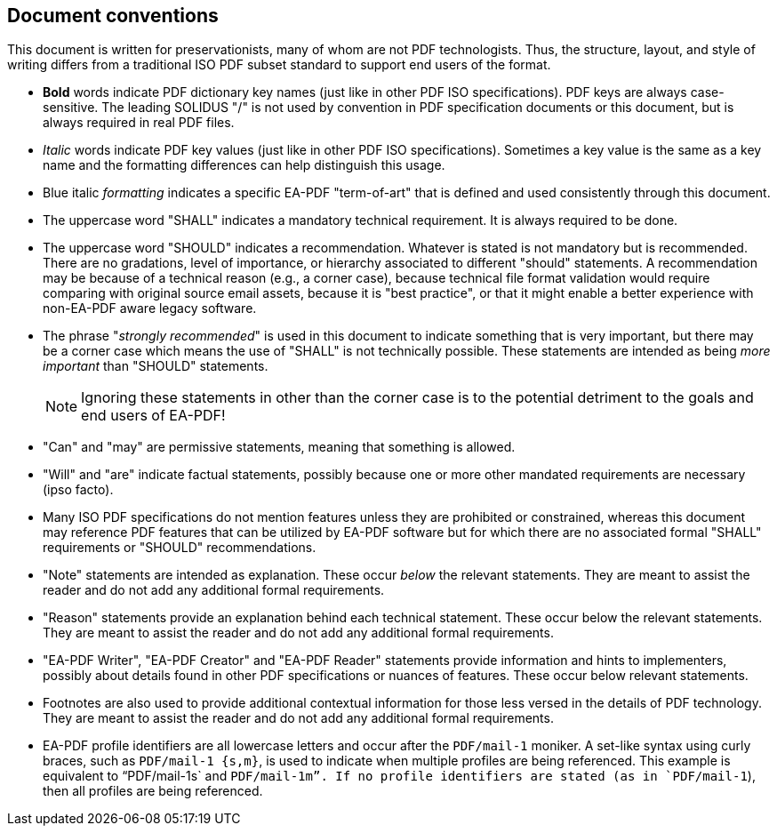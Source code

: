== Document conventions

This document is written for preservationists, many of whom are not PDF
technologists. Thus, the structure, layout, and style of writing differs from a
traditional ISO PDF subset standard to support end users of the format.

* *Bold* words indicate PDF dictionary key names (just like in other PDF ISO
specifications). PDF keys are always case-sensitive. The leading SOLIDUS "/" is
not used by convention in PDF specification documents or this document, but is
always required in real PDF files.

* _Italic_ words indicate PDF key values (just like in other PDF ISO
specifications). Sometimes a key value is the same as a key name and the
formatting differences can help distinguish this usage.

* Blue italic _formatting_ indicates a specific EA-PDF "term-of-art" that is
defined and used consistently through this document.

* The uppercase word "SHALL" indicates a mandatory technical requirement. It is
always required to be done.

* The uppercase word "SHOULD" indicates a recommendation. Whatever is stated is
not mandatory but is recommended. There are no gradations, level of importance,
or hierarchy associated to different "should" statements. A recommendation may
be because of a technical reason (e.g., a corner case), because technical file
format validation would require comparing with original source email assets,
because it is "best practice", or that it might enable a better experience with
non-EA-PDF aware legacy software.

* The phrase "_strongly recommended_" is used in this document to indicate
something that is [underline]#very important#, but there may be a corner case
which means the use of "SHALL" is not technically possible. These statements are
intended as being [underline]#_more important_# than "SHOULD" statements.
+
NOTE: Ignoring these statements in other than the corner case is to the
potential detriment to the goals and end users of EA-PDF!

* "Can" and "may" are permissive statements, meaning that something is allowed.

* "Will" and "are" indicate factual statements, possibly because one or more
other mandated requirements are necessary (ipso facto).

* Many ISO PDF specifications do not mention features unless they are prohibited
or constrained, whereas this document may reference PDF features that can be
utilized by EA-PDF software but for which there are no associated formal "SHALL"
requirements or "SHOULD" recommendations.

* "Note" statements are intended as explanation. These occur [underline]#_below_#
the relevant statements. They are meant to assist the reader and do not add any
additional formal requirements.

* "Reason" statements provide an explanation behind each technical statement.
These occur [underline]#below# the relevant statements. They are meant to assist
the reader and do not add any additional formal requirements.

* "EA-PDF Writer", "EA-PDF Creator" and "EA-PDF Reader" statements provide
information and hints to implementers, possibly about details found in other PDF
specifications or nuances of features. These occur [underline]#below# relevant
statements.

* Footnotes are also used to provide additional contextual information for those
less versed in the details of PDF technology. They are meant to assist the
reader and do not add any additional formal requirements.

* EA-PDF profile identifiers are all lowercase letters and occur after the
`PDF/mail-1` moniker. A set-like syntax using curly braces, such as
`PDF/mail-1 {s,m}`, is used to indicate when multiple profiles are being
referenced. This example is equivalent to "`PDF/mail-1s` and `PDF/mail-1m`". If
no profile identifiers are stated (as in `PDF/mail-1`), then all profiles are
being referenced.

